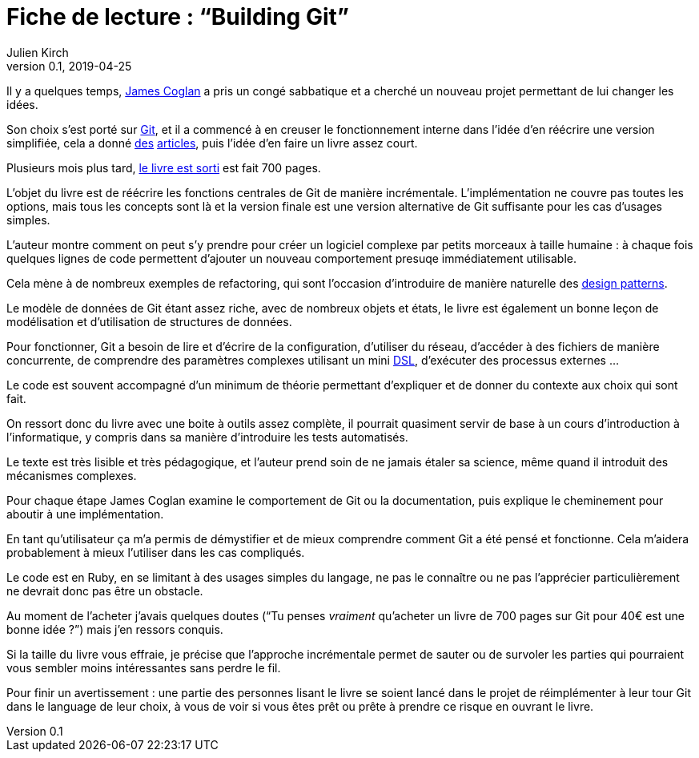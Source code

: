 = Fiche de lecture{nbsp}: "`Building Git`"
Julien Kirch
v0.1, 2019-04-25
:article_lang: fr
:article_image: cover-small.png

Il y a quelques temps, link:https://twitter.com/mountain_ghosts[James Coglan] a pris un congé sabbatique et a cherché un nouveau projet permettant de lui changer les idées.

Son choix s'est porté sur link:https://git-scm.com/[Git], et il a commencé à en creuser le fonctionnement interne dans l'idée d'en réécrire une version simplifiée, cela a donné link:https://blog.jcoglan.com/2017/02/12/the-myers-diff-algorithm-part-1/[des] link:https://blog.jcoglan.com/2017/02/15/the-myers-diff-algorithm-part-2/[articles], puis l'idée d'en faire un livre assez court.

Plusieurs mois plus tard, link:https://shop.jcoglan.com/building-git/[le livre est sorti] est fait 700 pages.

L'objet du livre est de réécrire les fonctions centrales de Git de manière incrémentale.
L'implémentation ne couvre pas toutes les options, mais tous les concepts sont là et la version finale est une version alternative de Git suffisante pour les cas d'usages simples.

L'auteur montre comment on peut s'y prendre pour créer un logiciel complexe par petits morceaux à taille humaine{nbsp}: à chaque fois quelques lignes de code permettent d'ajouter un nouveau comportement presuqe immédiatement utilisable.

Cela mène à de nombreux exemples de refactoring, qui sont l'occasion d'introduire de manière naturelle des link:https://en.wikipedia.org/wiki/Software_design_pattern[design patterns].

Le modèle de données de Git étant assez riche, avec de nombreux objets et états, le livre est également un bonne leçon de modélisation et d'utilisation de structures de données.

Pour fonctionner, Git a besoin de lire et d'écrire de la configuration, d'utiliser du réseau, d'accéder à des fichiers de manière concurrente, de comprendre des paramètres complexes utilisant un mini link:https://en.wikipedia.org/wiki/Domain-specific_language[DSL], d'exécuter des processus externes{nbsp}…

Le code est souvent accompagné d'un minimum de théorie permettant d'expliquer et de donner du contexte aux choix qui sont fait.

On ressort donc du livre avec une boite à outils assez complète, il pourrait quasiment servir de base à un cours d'introduction à l'informatique, y compris dans sa manière d'introduire les tests automatisés.

Le texte est très lisible et très pédagogique, et l'auteur prend soin de ne jamais étaler sa science, même quand il introduit des mécanismes complexes.

Pour chaque étape James Coglan examine le comportement de Git ou la documentation, puis explique le cheminement pour aboutir à une implémentation.

En tant qu'utilisateur ça m'a permis de démystifier et de mieux comprendre comment Git a été pensé et fonctionne.
Cela m'aidera probablement à mieux l'utiliser dans les cas compliqués.

Le code est en Ruby, en se limitant à des usages simples du langage, ne pas le connaître ou ne pas l'apprécier particulièrement ne devrait donc pas être un obstacle.

Au moment de l'acheter j'avais quelques doutes ("`Tu penses _vraiment_ qu'acheter un livre de 700 pages sur Git pour 40€ est une bonne idée{nbsp}?`") mais j'en ressors conquis.

Si la taille du livre vous effraie, je précise que l'approche incrémentale permet de sauter ou de survoler les parties qui pourraient vous sembler moins intéressantes sans perdre le fil.

Pour finir un avertissement{nbsp}: une partie des personnes lisant le livre se soient lancé dans le projet de réimplémenter à leur tour Git dans le language de leur choix, à vous de voir si vous êtes prêt ou prête à prendre ce risque en ouvrant le livre.